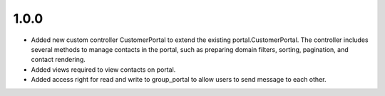 1.0.0
======
* Added new custom controller CustomerPortal to extend the existing portal.CustomerPortal. The controller includes several methods to manage contacts in the portal, such as preparing domain filters, sorting, pagination, and contact rendering.
* Added views required to view contacts on portal.
* Added access right for read and write to group_portal to allow users to send message to each other.